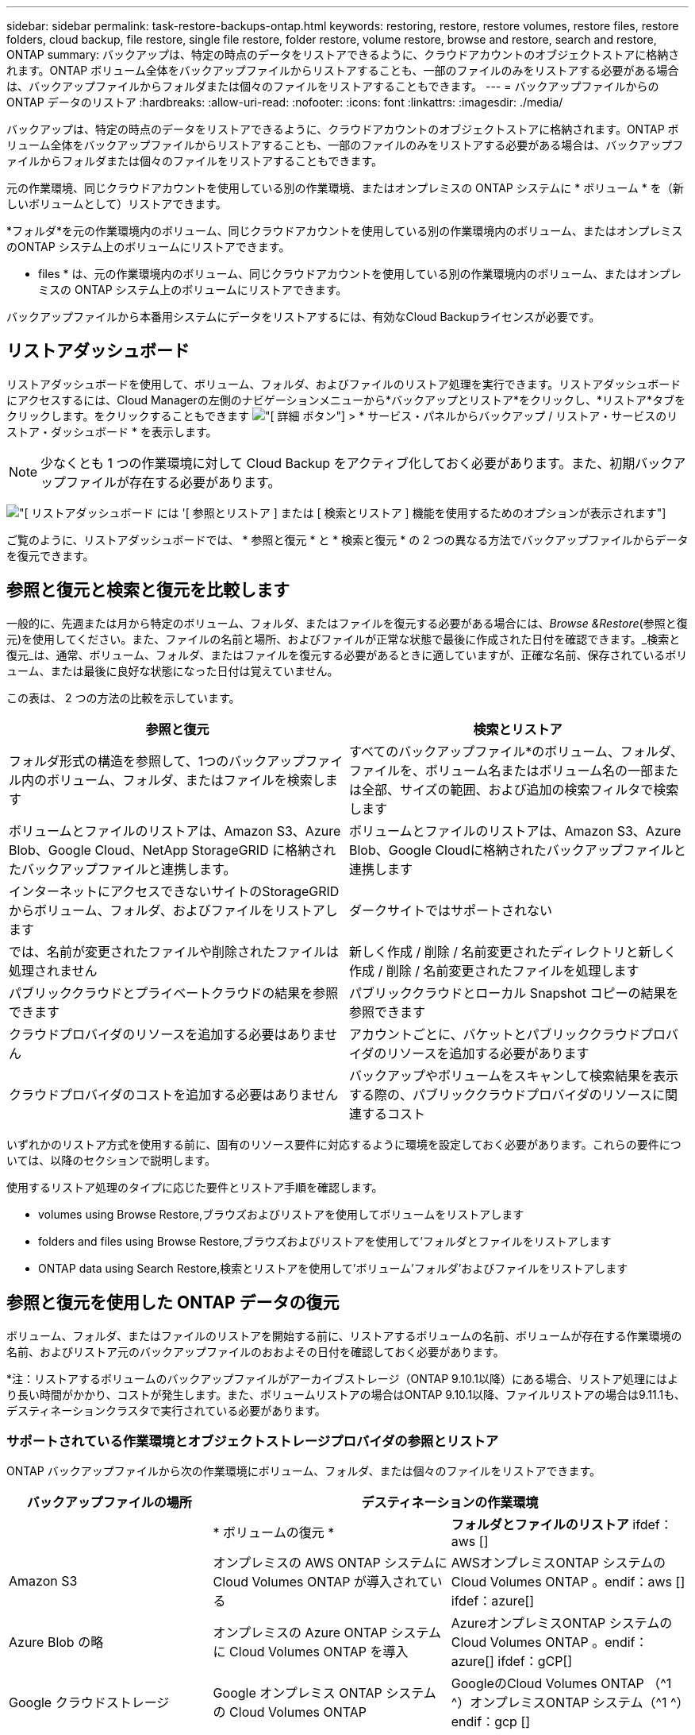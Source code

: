 ---
sidebar: sidebar 
permalink: task-restore-backups-ontap.html 
keywords: restoring, restore, restore volumes, restore files, restore folders, cloud backup, file restore, single file restore, folder restore, volume restore, browse and restore, search and restore, ONTAP 
summary: バックアップは、特定の時点のデータをリストアできるように、クラウドアカウントのオブジェクトストアに格納されます。ONTAP ボリューム全体をバックアップファイルからリストアすることも、一部のファイルのみをリストアする必要がある場合は、バックアップファイルからフォルダまたは個々のファイルをリストアすることもできます。 
---
= バックアップファイルからの ONTAP データのリストア
:hardbreaks:
:allow-uri-read: 
:nofooter: 
:icons: font
:linkattrs: 
:imagesdir: ./media/


[role="lead"]
バックアップは、特定の時点のデータをリストアできるように、クラウドアカウントのオブジェクトストアに格納されます。ONTAP ボリューム全体をバックアップファイルからリストアすることも、一部のファイルのみをリストアする必要がある場合は、バックアップファイルからフォルダまたは個々のファイルをリストアすることもできます。

元の作業環境、同じクラウドアカウントを使用している別の作業環境、またはオンプレミスの ONTAP システムに * ボリューム * を（新しいボリュームとして）リストアできます。

*フォルダ*を元の作業環境内のボリューム、同じクラウドアカウントを使用している別の作業環境内のボリューム、またはオンプレミスのONTAP システム上のボリュームにリストアできます。

* files * は、元の作業環境内のボリューム、同じクラウドアカウントを使用している別の作業環境内のボリューム、またはオンプレミスの ONTAP システム上のボリュームにリストアできます。

バックアップファイルから本番用システムにデータをリストアするには、有効なCloud Backupライセンスが必要です。



== リストアダッシュボード

リストアダッシュボードを使用して、ボリューム、フォルダ、およびファイルのリストア処理を実行できます。リストアダッシュボードにアクセスするには、Cloud Managerの左側のナビゲーションメニューから*バックアップとリストア*をクリックし、*リストア*タブをクリックします。をクリックすることもできます image:screenshot_gallery_options.gif["[ 詳細 ] ボタン"] > * サービス・パネルからバックアップ / リストア・サービスのリストア・ダッシュボード * を表示します。


NOTE: 少なくとも 1 つの作業環境に対して Cloud Backup をアクティブ化しておく必要があります。また、初期バックアップファイルが存在する必要があります。

image:screenshot_restore_dashboard.png["[ リストアダッシュボード ] には '[ 参照とリストア ] または [ 検索とリストア ] 機能を使用するためのオプションが表示されます"]

ご覧のように、リストアダッシュボードでは、 * 参照と復元 * と * 検索と復元 * の 2 つの異なる方法でバックアップファイルからデータを復元できます。



== 参照と復元と検索と復元を比較します

一般的に、先週または月から特定のボリューム、フォルダ、またはファイルを復元する必要がある場合には、_Browse &Restore_(参照と復元)を使用してください。また、ファイルの名前と場所、およびファイルが正常な状態で最後に作成された日付を確認できます。_検索と復元_は、通常、ボリューム、フォルダ、またはファイルを復元する必要があるときに適していますが、正確な名前、保存されているボリューム、または最後に良好な状態になった日付は覚えていません。

この表は、 2 つの方法の比較を示しています。

[cols="50,50"]
|===
| 参照と復元 | 検索とリストア 


| フォルダ形式の構造を参照して、1つのバックアップファイル内のボリューム、フォルダ、またはファイルを検索します | すべてのバックアップファイル*のボリューム、フォルダ、ファイルを、ボリューム名またはボリューム名の一部または全部、サイズの範囲、および追加の検索フィルタで検索します 


| ボリュームとファイルのリストアは、Amazon S3、Azure Blob、Google Cloud、NetApp StorageGRID に格納されたバックアップファイルと連携します。 | ボリュームとファイルのリストアは、Amazon S3、Azure Blob、Google Cloudに格納されたバックアップファイルと連携します 


| インターネットにアクセスできないサイトのStorageGRID からボリューム、フォルダ、およびファイルをリストアします | ダークサイトではサポートされない 


| では、名前が変更されたファイルや削除されたファイルは処理されません | 新しく作成 / 削除 / 名前変更されたディレクトリと新しく作成 / 削除 / 名前変更されたファイルを処理します 


| パブリッククラウドとプライベートクラウドの結果を参照できます | パブリッククラウドとローカル Snapshot コピーの結果を参照できます 


| クラウドプロバイダのリソースを追加する必要はありません | アカウントごとに、バケットとパブリッククラウドプロバイダのリソースを追加する必要があります 


| クラウドプロバイダのコストを追加する必要はありません | バックアップやボリュームをスキャンして検索結果を表示する際の、パブリッククラウドプロバイダのリソースに関連するコスト 
|===
いずれかのリストア方式を使用する前に、固有のリソース要件に対応するように環境を設定しておく必要があります。これらの要件については、以降のセクションで説明します。

使用するリストア処理のタイプに応じた要件とリストア手順を確認します。

*  volumes using Browse  Restore,ブラウズおよびリストアを使用してボリュームをリストアします
*  folders and files using Browse  Restore,ブラウズおよびリストアを使用して'フォルダとファイルをリストアします
*  ONTAP data using Search  Restore,検索とリストアを使用して'ボリューム'フォルダ'およびファイルをリストアします




== 参照と復元を使用した ONTAP データの復元

ボリューム、フォルダ、またはファイルのリストアを開始する前に、リストアするボリュームの名前、ボリュームが存在する作業環境の名前、およびリストア元のバックアップファイルのおおよその日付を確認しておく必要があります。

*注：リストアするボリュームのバックアップファイルがアーカイブストレージ（ONTAP 9.10.1以降）にある場合、リストア処理にはより長い時間がかかり、コストが発生します。また、ボリュームリストアの場合はONTAP 9.10.1以降、ファイルリストアの場合は9.11.1も、デスティネーションクラスタで実行されている必要があります。

ifdef::aws[]

link:reference-aws-backup-tiers.html["AWS アーカイブストレージからのリストアの詳細については、こちらをご覧ください"]。

endif::aws[]

ifdef::azure[]

link:reference-azure-backup-tiers.html["Azure アーカイブストレージからのリストアの詳細については、こちらをご覧ください"]。

endif::azure[]



=== サポートされている作業環境とオブジェクトストレージプロバイダの参照とリストア

ONTAP バックアップファイルから次の作業環境にボリューム、フォルダ、または個々のファイルをリストアできます。

[cols="30,35,35"]
|===
| バックアップファイルの場所 2+| デスティネーションの作業環境 


|  | * ボリュームの復元 * | *フォルダとファイルのリストア* ifdef：aws [] 


| Amazon S3 | オンプレミスの AWS ONTAP システムに Cloud Volumes ONTAP が導入されている | AWSオンプレミスONTAP システムのCloud Volumes ONTAP 。endif：aws [] ifdef：azure[] 


| Azure Blob の略 | オンプレミスの Azure ONTAP システムに Cloud Volumes ONTAP を導入 | AzureオンプレミスONTAP システムのCloud Volumes ONTAP 。endif：azure[] ifdef：gCP[] 


| Google クラウドストレージ | Google オンプレミス ONTAP システムの Cloud Volumes ONTAP | GoogleのCloud Volumes ONTAP （^1 ^）オンプレミスONTAP システム（^1 ^）endif：gcp [] 


| NetApp StorageGRID | オンプレミスの ONTAP システム | オンプレミスの ONTAP システム 
|===
（^1 ^）_このサポートを受けるには、Google Cloud Platform VPCにコネクタを導入する必要があります。_

「オンプレミス ONTAP システム」とは、 FAS 、 AFF 、 ONTAP Select の各システムを指します。


NOTE: バックアップファイルにDataLockとRansomwareが設定されている場合、フォルダやファイルをリストアすることはできません。この場合、バックアップファイルからボリューム全体をリストアし、必要なファイルにアクセスできます。



=== Browse & Restore を使用してボリュームをリストアする

バックアップファイルからボリュームをリストアすると、 Cloud Backup はバックアップのデータを使用して _new_volume を作成します。データは、元の作業環境のボリューム、またはソースの作業環境と同じクラウドアカウントにある別の作業環境にリストアできます。オンプレミスの ONTAP システムにボリュームをリストアすることもできます。

image:diagram_browse_restore_volume.png["ブラウズおよびリストアを使用してボリューム・リストアを実行するフローを示す図"]

この出力からわかるように、ボリュームリストアを実行するには、作業環境名、ボリューム名、バックアップファイルの日付を確認しておく必要があります。

次のビデオでは、ボリュームのリストア手順を簡単に紹介しています。

video::9Og5agUWyRk[youtube,width=848,height=480,end=164]
.手順
. Backup & Restore * サービスを選択します。
. [* Restore * （復元） ] タブをクリックすると、 [Restore Dashboard （復元ダッシュボード） ] が表示されます。
. [_Browse & Restore_] セクションで、 [* Restore Volume] をクリックします。
+
image:screenshot_restore_volume_selection.png["Restore Dashboard から Restore Volumes （ボリュームの復元）ボタンを選択するスクリーンショット。"]

. [ ソースの選択 ] ページで ' リストアするボリュームのバックアップ・ファイルに移動しますリストア元の日付 / 時刻スタンプを含む * Working Environment * 、 * Volume * 、および * Backup * ファイルを選択します。
+
image:screenshot_restore_select_volume_snapshot.png["リストアする作業環境、ボリューム、およびボリュームのバックアップファイルを選択するスクリーンショット。"]

. 「 * 次へ * 」をクリックします。
+
バックアップファイルに対してランサムウェア保護がアクティブになっている場合（バックアップポリシーでDataLockとRansomware Protectionを有効にしている場合）、データをリストアする前にバックアップファイルでランサムウェアスキャンを追加で実行するように求められます。バックアップファイルでランサムウェアをスキャンすることを推奨します。

. [ リストア先の選択 ] ページで、ボリュームをリストアする * 作業環境 * を選択します。
+
image:screenshot_restore_select_work_env_volume.png["リストアするボリュームのデスティネーション作業環境の選択のスクリーンショット。"]

. オンプレミスの ONTAP システムを選択し、オブジェクトストレージへのクラスタ接続をまだ設定していない場合は、追加情報を入力するように求められます。
+
ifdef::aws[]

+
** Amazon S3 からリストアする場合、デスティネーションボリュームを配置する ONTAP クラスタ内の IPspace を選択し、 ONTAP クラスタに S3 バケットへのアクセスを許可するために作成したユーザのアクセスキーとシークレットキーを入力します。 さらに、必要に応じて、セキュアなデータ転送を行うためのプライベート VPC エンドポイントを選択できます。




endif::aws[]

ifdef::azure[]

* Azure Blob からリストアする場合は、デスティネーションボリュームを配置する ONTAP クラスタ内の IPspace を選択し、オブジェクトストレージにアクセスする Azure サブスクリプションを選択します。また、 VNet とサブネットを選択して、データ転送を安全に行うプライベートエンドポイントを選択することもできます。


endif::azure[]

ifdef::gcp[]

* Google Cloud Storage からリストアする場合は、オブジェクトストレージ、バックアップが格納されているリージョン、およびデスティネーションボリュームが配置される ONTAP クラスタ内の IPspace にアクセスするために、 Google Cloud Project とアクセスキーとシークレットキーを選択します。


endif::gcp[]

* StorageGRID StorageGRID からリストアする場合は、StorageGRID サーバのFQDNとONTAP とのHTTPS通信に使用するポートを入力し、オブジェクトストレージへのアクセスに必要なアクセスキーとシークレットキー、およびデスティネーションボリュームを配置するONTAP クラスタのIPspaceを選択します。
+
.. リストアしたボリュームに使用する名前を入力し、ボリュームを配置する Storage VM を選択します。デフォルトでは、 * <source_volume_name> _ Restore * がボリューム名として使用されます。
+
image:screenshot_restore_new_vol_name.png["リストアする新しいボリュームの名前を入力するスクリーンショット。"]

+
ボリュームの容量に使用するアグリゲートは、オンプレミスのONTAP システムにボリュームをリストアする場合にのみ選択できます。

+
また、（ ONTAP 9.10.1 以降で使用可能な）アーカイブストレージ階層にあるバックアップファイルからボリュームをリストアする場合は、リストア優先度を選択できます。

+
ifdef::aws[]





link:reference-aws-backup-tiers.html#restoring-data-from-archival-storage["AWS アーカイブストレージからのリストアの詳細については、こちらをご覧ください"]。

endif::aws[]

ifdef::azure[]

link:reference-azure-backup-tiers.html#restoring-data-from-archival-storage["Azure アーカイブストレージからのリストアの詳細については、こちらをご覧ください"]。

endif::azure[]

. リストアの進行状況を確認できるように、 * リストア * をクリックするとリストアダッシュボードに戻ります。


Cloud Backup は、選択したバックアップに基づいて新しいボリュームを作成します。可能です link:task-manage-backups-ontap.html["この新しいボリュームのバックアップ設定を管理します"] 必要に応じて。

アーカイブストレージにあるバックアップファイルからボリュームをリストアする場合は、アーカイブ階層とリストアの優先順位によって数分から数時間かかることがあります。［*ジョブ監視*］タブをクリックすると、リストアの進行状況を確認できます。



=== Browse & Restoreを使用してフォルダとファイルを復元する

ONTAP のバックアップから数ファイルしかリストアしない場合は、ボリューム全体をリストアするのではなく、フォルダまたは個々のファイルをリストアするように選択できます。フォルダとファイルは元の作業環境の既存のボリューム、または同じクラウドアカウントを使用している別の作業環境にリストアできます。また、フォルダやファイルをオンプレミスのONTAP システム上のボリュームにリストアすることもできます。

複数のファイルを選択した場合は、選択したデスティネーションボリュームにすべてのファイルがリストアされます。したがって、ファイルを別のボリュームにリストアする場合は、リストアプロセスを複数回実行する必要があります。

この時点では、1つのフォルダのみを選択してリストアできます。また、そのフォルダのファイルのみがリストアされます。サブフォルダやサブフォルダ内のファイルはリストアされません。

[NOTE]
====
* バックアップファイルにDataLockとRansomwareが設定されている場合、フォルダやファイルをリストアすることはできません。この場合、バックアップファイルからボリューム全体をリストアし、必要なファイルにアクセスできます。
* バックアップファイルがアーカイブストレージにある場合、フォルダレベルのリストアは現在サポートされていません。この場合、アーカイブされていない新しいバックアップファイルからフォルダをリストアするか、アーカイブされたバックアップからボリューム全体をリストアして、必要なフォルダとファイルにアクセスできます。


====


==== 前提条件

* FILE _ RESTORE処理を実行するには、ONTAP のバージョンが9.6以降である必要があります。
* リストア処理を実行するには、ONTAP のバージョンが9.11.1以降である必要があります。


ifdef::aws[]

* AWS のクロスアカウントリストアを実行するには、 AWS コンソールで手動の操作が必要です。AWS のトピックを参照してください https://docs.aws.amazon.com/AmazonS3/latest/dev/example-walkthroughs-managing-access-example2.html["クロスアカウントバケットの権限を付与しています"^] を参照してください。


endif::aws[]



==== フォルダおよびファイルのリストアプロセス

プロセスは次のようになります。

. ボリュームのバックアップからフォルダまたは1つ以上のファイルを復元する場合は、*復元*タブをクリックし、_参照&復元_の下の*ファイルまたはフォルダの復元*をクリックします。
. フォルダまたはファイルが存在するソースの作業環境、ボリューム、およびバックアップファイルを選択します。
. Cloud Backupに、選択したバックアップファイル内に存在するフォルダとファイルが表示されます。
. バックアップからリストアするフォルダまたはファイルを選択します。
. フォルダまたはファイル（作業環境、ボリューム、およびフォルダ）のリストア先を選択し、*リストア*をクリックします。
. ファイルがリストアされます。


image:diagram_browse_restore_file.png["ブラウズおよびリストアを使用してファイルのリストア操作を実行するフローを示す図"]

このように、フォルダまたはファイルのリストアを実行するには、作業環境名、ボリューム名、バックアップファイルの日付、およびフォルダ/ファイル名を知っている必要があります。



==== Browse & Restoreを使用してフォルダとファイルを復元する

ONTAP ボリュームのバックアップからボリュームにフォルダまたはファイルをリストアするには、次の手順を実行します。フォルダまたはファイルのリストアに使用するボリュームの名前とバックアップファイルの日付を確認しておく必要があります。この機能では、ライブブラウズを使用して、各バックアップファイル内のディレクトリとファイルのリストを表示できます。

次のビデオでは、 1 つのファイルをリストアする手順を簡単に紹介します。

video::9Og5agUWyRk[youtube,width=848,height=480,start=165]
.手順
. Backup & Restore * サービスを選択します。
. [* Restore * （復元） ] タブをクリックすると、 [Restore Dashboard （復元ダッシュボード） ] が表示されます。
. [参照と復元]セクションで、[*ファイルまたはフォルダの復元*]をクリックします。
+
image:screenshot_restore_files_selection.png["リストアダッシュボードから[ファイルまたはフォルダの復元]ボタンを選択するスクリーンショット。"]

. [ソースの選択]ページで'リストアするフォルダまたはファイルが格納されているボリュームのバックアップ・ファイルに移動しますファイルのリストア元の日付 / タイムスタンプを持つ * 作業環境 * 、 * ボリューム * 、および * バックアップ * を選択します。
+
image:screenshot_restore_select_source.png["リストアするボリュームおよびバックアップを選択するスクリーンショット。"]

. 「*次へ」をクリックすると、ボリュームバックアップのフォルダとファイルのリストが表示されます。
+
アーカイブストレージ階層（ONTAP 9.10.1以降で使用可能）にあるバックアップファイルからフォルダまたはファイルをリストアする場合は、リストア優先度を選択できます。

+
ifdef::aws[]



link:reference-aws-backup-tiers.html#restoring-data-from-archival-storage["AWS アーカイブストレージからのリストアの詳細については、こちらをご覧ください"]。

endif::aws[]

ifdef::azure[]

link:reference-azure-backup-tiers.html#restoring-data-from-archival-storage["Azure アーカイブストレージからのリストアの詳細については、こちらをご覧ください"]。

endif::azure[]

+ランサムウェアからの保護がバックアップファイルに対して有効になっている場合（バックアップポリシーでDataLockとRansomware Protectionを有効にしている場合）、データをリストアする前にバックアップファイルでランサムウェアスキャンを実行するように求められます。バックアップファイルでランサムウェアをスキャンすることを推奨します。

[+]image:screenshot_restore_select_files.png["リストアするアイテムに移動できるようにする[アイテムの選択]ページのスクリーンショット。"]

. [アイテムの選択]ページで、復元するフォルダまたはファイルを選択し、[続行]をクリックします。アイテムの検索を支援するために、次の手順を実行します。
+
** フォルダまたはファイル名が表示されている場合は、その名前をクリックします。
** 検索アイコンをクリックしてフォルダまたはファイルの名前を入力すると、その項目に直接移動できます。
** を使用して、フォルダ内の下位レベルに移動できます image:button_subfolder.png[""] 特定のファイルを検索するには、行の末尾にあるボタンをクリックします。
+
ファイルを選択すると、ページの左側に追加され、選択済みのファイルが表示されます。必要に応じて、ファイル名の横にある * x * をクリックすると、このリストからファイルを削除できます。



. [リストア先の選択]ページで、項目をリストアする*作業環境*を選択します。
+
image:screenshot_restore_select_work_env.png["リストアする項目の移行先作業環境の選択に関するスクリーンショット。"]

+
オンプレミスクラスタを選択し、オブジェクトストレージへのクラスタ接続をまだ設定していない場合は、追加情報を入力するように求められます。

+
ifdef::aws[]

+
** Amazon S3 からリストアする場合は、デスティネーションボリュームが配置されている ONTAP クラスタの IPspace と、オブジェクトストレージへのアクセスに必要な AWS Access Key および Secret Key を入力します。クラスタへの接続にプライベートリンク設定を選択することもできます。




endif::aws[]

ifdef::azure[]

* Azure Blob からリストアする場合は、デスティネーションボリュームが配置されている ONTAP クラスタ内の IPspace を入力します。クラスタへの接続にプライベートエンドポイントの設定を選択することもできます。


endif::azure[]

ifdef::gcp[]

* Google Cloud Storage からリストアする場合は、デスティネーションボリュームが配置されている ONTAP クラスタの IPspace と、オブジェクトストレージへのアクセスに必要なアクセスキーとシークレットキーを入力します。


endif::gcp[]

* StorageGRID StorageGRID からリストアする場合は、StorageGRID サーバのFQDNとONTAP とのHTTPS通信に使用するポートを入力し、オブジェクトストレージへのアクセスに必要なアクセスキーとシークレットキー、およびデスティネーションボリュームが配置されているONTAP クラスタのIPspaceを入力します。
+
.. 次に、フォルダーまたはファイルを復元する*ボリューム*と*フォルダー*を選択します。
+
image:screenshot_restore_select_dest.png["リストアするファイルのボリュームとフォルダを選択するスクリーンショット。"]

+
フォルダとファイルをリストアするときに、いくつかのオプションを選択できます。



* 上の図のように、 [ ターゲットフォルダの選択 ] を選択した場合は、次のようになります。
+
** 任意のフォルダを選択できます。
** フォルダにカーソルを合わせて、をクリックできます image:button_subfolder.png[""] 行の末尾にあるサブフォルダをドリルダウンし、フォルダを選択します。


* ソースフォルダ/ファイルがある場所と同じ宛先作業環境およびボリュームを選択した場合は、「ソースフォルダパスを保持」を選択して、ソース構造内に存在していたのと同じフォルダにフォルダまたはファイルを復元できます。同じフォルダとサブフォルダがすべて存在している必要があります。フォルダは作成されません。ファイルを元の場所にリストアする場合は、ソースファイルを上書きするか、新しいファイルを作成するかを選択できます。
+
.. リストアの進行状況を確認できるように、 * リストア * をクリックするとリストアダッシュボードに戻ります。また、*ジョブ監視*タブをクリックしてリストアの進捗状況を確認することもできます。






== 検索とリストアを使用した ONTAP データのリストア

検索とリストアを使用して、ONTAP バックアップファイルからボリューム、フォルダ、またはファイルをリストアできます。検索とリストアでは、クラウドストレージに保存されている特定のプロバイダのすべてのバックアップから特定のボリューム、フォルダ、またはファイルを検索し、リストアを実行できます。正確な作業環境名やボリューム名がわからなくても、検索ではすべてのボリュームのバックアップファイルが検索されます。

検索処理では、 ONTAP ボリュームに対応するすべてのローカル Snapshot コピーも検索されます。ローカル Snapshot コピーからデータをリストアする方が、バックアップファイルからリストアするよりも高速で低コストなので、 Snapshot からデータをリストアできます。スナップショットは、キャンバスのボリュームの詳細ページから新しいボリュームとして復元できます。

バックアップファイルからボリュームをリストアすると、 Cloud Backup はバックアップのデータを使用して _new_volume を作成します。データは、元の作業環境のボリュームとしてリストアすることも、ソースの作業環境と同じクラウドアカウントにある別の作業環境にリストアすることもできます。オンプレミスの ONTAP システムにボリュームをリストアすることもできます。

フォルダやファイルは、元のボリュームの場所、同じ作業環境内の別のボリューム、または同じクラウドアカウントを使用している別の作業環境にリストアできます。また、フォルダやファイルをオンプレミスのONTAP システム上のボリュームにリストアすることもできます。

リストアするボリュームのバックアップファイルがアーカイブストレージ（ONTAP 9.10.1以降で使用可能）にある場合、リストア処理にはより長い時間がかかり、追加コストが発生します。ボリュームリストアの場合はONTAP 9.10.1以降、ファイルリストアの場合は9.11.1も、デスティネーションクラスタで9.10.1以降が実行されている必要があります。

ifdef::aws[]

link:reference-aws-backup-tiers.html["AWS アーカイブストレージからのリストアの詳細については、こちらをご覧ください"]。

endif::aws[]

ifdef::azure[]

link:reference-azure-backup-tiers.html["Azure アーカイブストレージからのリストアの詳細については、こちらをご覧ください"]。

endif::azure[]

[NOTE]
====
* バックアップファイルにDataLockとRansomwareが設定されている場合、フォルダやファイルをリストアすることはできません。この場合、バックアップファイルからボリューム全体をリストアし、必要なファイルにアクセスできます。
* バックアップファイルがアーカイブストレージにある場合、フォルダレベルのリストアは現在サポートされていません。この場合、アーカイブされていない新しいバックアップファイルからフォルダをリストアするか、アーカイブされたバックアップからボリューム全体をリストアして、必要なフォルダとファイルにアクセスできます。


====
開始する前に、リストアするボリュームやファイルの名前や場所を把握しておく必要があります。

次のビデオでは、 1 つのファイルをリストアする手順を簡単に紹介します。

video::RZktLe32hhQ[youtube,width=848,height=480]


=== サポートされている作業環境とオブジェクトストレージプロバイダの検索とリストア

ONTAP バックアップファイルから次の作業環境にボリューム、フォルダ、または個々のファイルをリストアできます。

[cols="35,45"]
|===
| バックアップファイルの場所 | デスティネーション作業環境ifdef：aws [] 


| Amazon S3 | AWSオンプレミスONTAP システムのCloud Volumes ONTAP 。endif：aws [] ifdef：azure[] 


| Azure Blob の略 | AzureオンプレミスONTAP システムのCloud Volumes ONTAP 。endif：azure[] ifdef：gCP[] 


| Google クラウドストレージ | GoogleオンプレミスONTAP システムのCloud Volumes ONTAP ：GCP[] 


| NetApp StorageGRID | 現在サポートされていません 
|===
検索とリストアを使用してリストア処理を実行するには、コネクタをクラウドプロバイダ環境に導入する必要があります。

「オンプレミス ONTAP システム」とは、 FAS 、 AFF 、 ONTAP Select の各システムを指します。



=== 前提条件

* クラスタの要件：
+
** ONTAP のバージョンは 9.8 以降である必要があります。
** ボリュームが配置されている Storage VM （ SVM ）に設定済みのデータ LIF が必要です。
** ボリュームで NFS が有効になっている必要があります。
** SVM で SnapDiff RPC サーバをアクティブ化する必要があります。作業環境でインデックスの作成を有効にすると、 Cloud Manager によって自動的にインデックス作成が実行されます。




ifdef::aws[]

* AWS の要件：
+
** Cloud Manager に権限を付与するユーザロールに、 Amazon Athena 、 AWS Glue 、および AWS S3 の特定の権限を追加する必要があります。 link:task-backup-onprem-to-aws.html#set-up-s3-permissions["すべての権限が正しく設定されていることを確認します"]。
+
以前に設定したコネクタで Cloud Backup をすでに使用している場合は、ここで Athena 権限と Glue 権限を Cloud Manager ユーザロールに追加する必要があります。これらは新しい機能で、検索とリストアに必要です。





endif::aws[]

ifdef::azure[]

* Azureの要件：
+
** Azure Synapse Analyticsリソースプロバイダーをサブスクリプションに登録する必要があります。 https://docs.microsoft.com/en-us/azure/azure-resource-manager/management/resource-providers-and-types#register-resource-provider["このリソースプロバイダをサブスクリプションに登録する方法については、を参照してください"^]。リソースプロバイダを登録するには、Subscription * Owner *または* Contributor *である必要があります。
** Cloud Managerに権限を付与するユーザーロールに、特定のAzure Synapse WorkspaceおよびData Lakeストレージアカウントの権限を追加する必要があります。 link:task-backup-onprem-to-azure.html#verify-or-add-permissions-to-the-connector["すべての権限が正しく設定されていることを確認します"]。
+
以前に設定したコネクタですでにCloud Backupを使用している場合は、Azure Synapse WorkspaceとData Lake Storage Accountの権限をCloud Managerユーザーロールに追加する必要があります。これらは新しい機能で、検索とリストアに必要です。

** インターネットへのHTTP通信には、*プロキシサーバーなしでコネクターを設定する必要があります。コネクタにHTTPプロキシサーバを設定している場合は、検索と置換機能を使用できません。




endif::azure[]

ifdef::gcp[]

* Google Cloudの要件：
+
** 特定のGoogle BigQuery権限は、Cloud Managerに権限を付与するユーザーロールに追加する必要があります。 link:task-backup-onprem-to-gcp.html#verify-or-add-permissions-to-the-connector["すべての権限が正しく設定されていることを確認します"]。
+
以前に設定したコネクタでCloud Backupをすでに使用している場合は、ここでBigQuery権限をCloud Managerユーザロールに追加する必要があります。これらは新しい機能で、検索とリストアに必要です。





endif::gcp[]



=== 検索とリストアのプロセス

プロセスは次のようになります。

. 検索とリストアを使用する前に、ボリュームデータのリストア元となる各ソース作業環境でインデックスの作成を有効にする必要があります。これにより、 Indexed Catalog は、すべてのボリュームのバックアップファイルを追跡できます。
. ボリュームバックアップからボリュームまたはファイルを復元する場合は、 _ 検索と復元 _ で * 検索と復元 * をクリックします。
. ボリューム、フォルダ、またはファイルの検索条件を、ボリューム名またはボリューム名の一部または全体、サイズ範囲、作成日範囲、その他の検索フィルタで入力し、*検索*をクリックします。
+
検索結果ページには、検索条件に一致するファイルまたはボリュームを含むすべての場所が表示されます。

. ボリュームまたはファイルの復元に使用する場所の * すべてのバックアップの表示 * をクリックし、実際に使用するバックアップファイルの * 復元 * をクリックします。
. ボリューム、フォルダ、またはファイルをリストアする場所を選択し、*リストア*をクリックします。
. ボリューム、フォルダ、またはファイルがリストアされます。


image:diagram_search_restore_vol_file.png["Search  Restoreを使用してボリューム'フォルダ'またはファイルのリストア操作を実行するフローを示す図"]

ご覧のように、Cloud Backupでは部分的な名前を知っているだけで、検索条件に一致するすべてのバックアップファイルが検索されます。



=== 各作業環境のインデックスカタログを有効にする

検索とリストアを使用する前に、ボリュームまたはファイルのリストア元となる各ソース作業環境でインデックス作成を有効にする必要があります。これにより、インデックスカタログですべてのボリュームとすべてのバックアップファイルを追跡できるため、検索をすばやく効率的に実行できます。

この機能を有効にすると、ボリュームに対してCloud BackupがSVMでSnapDiff v3を有効にし、次の処理を実行します。

ifdef::aws[]

* AWSに格納されたバックアップについては、新しいS3バケットとがプロビジョニングされます https://aws.amazon.com/athena/faqs/["Amazon Athena インタラクティブクエリーサービス"^] および https://aws.amazon.com/glue/faqs/["AWS グルーサーバレスデータ統合サービス"^]。


endif::aws[]

ifdef::azure[]

* Azureに保存されているバックアップの場合、Azure Synapseワークスペースとデータレイクファイルシステムをワークスペースデータを格納するコンテナとしてプロビジョニングします。


endif::azure[]

ifdef::gcp[]

* Google Cloudに保存されているバックアップの場合、新しいバケットとがプロビジョニングされます https://cloud.google.com/bigquery["Google Cloud BigQueryサービス"^] アカウント/プロジェクトレベルでプロビジョニングされます。


endif::gcp[]

作業環境でインデックス作成がすでに有効になっている場合は ' 次のセクションに進んでデータをリストアしてください

作業環境でインデックス作成を有効にするには：

* 作業環境にインデックスが作成されていない場合は、リストアダッシュボードの _Search&Restore_ で * 作業環境でインデックス作成を有効にする * をクリックし、作業環境で * インデックス作成を有効にする * をクリックします。
* 少なくとも 1 つの作業環境にインデックスが作成されている場合は、リストアダッシュボードの _Search & Restore_ で、 * インデックス設定 * をクリックし、作業環境で * インデックス作成を有効にする * をクリックします。


すべてのサービスがプロビジョニングされ、インデックスカタログがアクティブ化されると、作業環境は「アクティブ」と表示されます。

image:screenshot_restore_enable_indexing.png["インデックスカタログをアクティブ化した作業環境を示すスクリーンショット。"]

作業環境内のボリュームのサイズとクラウド内のバックアップファイルの数によっては、最初のインデックス作成プロセスに最大 1 時間かかることがあります。その後は、 1 時間ごとに差分変更を反映して透過的に更新され、最新の状態が維持されます。



=== 検索とリストアを使用したボリューム、フォルダ、およびファイルのリストア

お先にどうぞ  the Indexed Catalog for each working environment,作業環境のインデックス作成を有効にしましたでは、検索とリストアを使用して、ボリューム、フォルダ、およびファイルをリストアできます。これにより、幅広いフィルタを使用して、すべてのバックアップファイルからリストアするファイルまたはボリュームを検索できます。

.手順
. Backup & Restore * サービスを選択します。
. [* Restore * （復元） ] タブをクリックすると、 [Restore Dashboard （復元ダッシュボード） ] が表示されます。
. [ 検索と復元 ] セクションで、 [ * 検索と復元 * ] をクリックします。
+
image:screenshot_restore_start_search_restore.png["リストアダッシュボードから [ 検索と復元 ] ボタンを選択するスクリーンショット。"]

. [リストアする検索（Search to Restore）]ページから、次の
+
.. _検索バー_で、ボリューム名、フォルダ名、またはファイル名の全体または一部を入力します。
.. リソースのタイプとして、* Volumes *、* Files *、* Folders *、* All *を選択します。
.. [_Filter by_]領域で、フィルタ条件を選択します。たとえば、データが存在する作業環境とファイルの種類（.jpegファイルなど）を選択できます。


. [*検索（* Search）]をクリックすると、検索結果（Search Results）領域に、検索に一致するファイル、フォルダ、またはボリュームを含むすべてのリソースが表示されます。
+
image:screenshot_restore_step1_search_restore.png["検索条件と検索結果を示すスクリーンショットが [ 検索とリストア ] ページに表示されます"]

. リストアするデータを含むリソースの*すべてのバックアップを表示*をクリックすると、一致するボリューム、フォルダ、またはファイルを含むすべてのバックアップファイルが表示されます。
+
image:screenshot_restore_step2_search_restore.png["検索条件に一致するすべてのバックアップを表示する方法を示すスクリーンショット。"]

. クラウドから項目を復元するために使用するバックアップファイルに対して、*復元*をクリックします。
+
検索結果からは、検索結果にファイルが含まれているローカルボリュームの Snapshot コピーも特定されます。この時点では、スナップショットに対して * リストア * ボタンは機能しませんが、バックアップファイルではなく Snapshot コピーからデータをリストアする場合は、ボリュームの名前と場所を書き留め、キャンバスのボリュームの詳細ページを開きます。 および * Restore from Snapshot copy * オプションを使用します。

. ボリューム、フォルダ、またはファイルのリストア先を選択し、*リストア*をクリックします。
+
** ボリュームについては、元の作業環境を選択するか、別の作業環境を選択できます。
** フォルダの場合は、元の場所にリストアすることも、作業環境、ボリューム、フォルダなどの別の場所を選択することもできます。
** ファイルの場合は、元の場所にリストアするか、作業環境、ボリューム、フォルダなどの別の場所を選択できます。元の場所を選択する場合は、ソースファイルを上書きするか、新しいファイルを作成するかを選択できます。
+
オンプレミスの ONTAP システムを選択し、オブジェクトストレージへのクラスタ接続をまだ設定していない場合は、追加情報を入力するように求められます。

+
ifdef::aws[]

** Amazon S3 からリストアする場合、デスティネーションボリュームを配置する ONTAP クラスタ内の IPspace を選択し、 ONTAP クラスタに S3 バケットへのアクセスを許可するために作成したユーザのアクセスキーとシークレットキーを入力します。 さらに、必要に応じて、セキュアなデータ転送を行うためのプライベート VPC エンドポイントを選択できます。




endif::aws[]

ifdef::azure[]

* Azure Blobからリストアする場合は、デスティネーションボリュームを配置するONTAP クラスタ内のIPspaceを選択し、VNetとサブネットを選択してデータ転送を保護するプライベートエンドポイントを必要に応じて選択します。


endif::azure[]

ifdef::gcp[]

* Google Cloud Storageからリストアする場合は、デスティネーションボリュームを配置するONTAP クラスタ内のIPspaceと、オブジェクトストレージにアクセスするためのアクセスキーとシークレットキーを選択します。


endif::gcp[]

ボリューム、フォルダ、またはファイルがリストアされ、リストアダッシュボードに戻り、リストア処理の進捗状況を確認できます。また、*ジョブ監視*タブをクリックしてリストアの進捗状況を確認することもできます。

リストアしたボリュームに対しては、を実行できます link:task-manage-backups-ontap.html["この新しいボリュームのバックアップ設定を管理します"] 必要に応じて。
